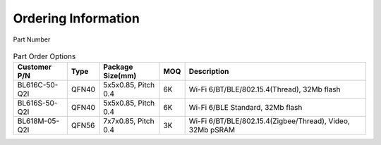 ===============================
Ordering Information
===============================

.. figure:: ../../picture/Partnumber.svg
   :align: center

   Part Number

.. table:: Part Order Options 

    +----------------+----------+----------------------+-------+---------------------------------------------------------------------------+
    |  Customer P/N  |  Type    | Package Size(mm)     | MOQ   | Description                                                               |
    +================+==========+======================+=======+===========================================================================+
    | BL616C-50-Q2I  | QFN40    | 5x5x0.85, Pitch 0.4  | 6K    | Wi-Fi 6/BT/BLE/802.15.4(Thread), 32Mb flash                               |
    +----------------+----------+----------------------+-------+---------------------------------------------------------------------------+
    | BL616S-50-Q2I  | QFN40    | 5x5x0.85, Pitch 0.4  | 6K    | Wi-Fi 6/BLE Standard, 32Mb flash                                          |
    +----------------+----------+----------------------+-------+---------------------------------------------------------------------------+
    | BL618M-05-Q2I  | QFN56    | 7x7x0.85, Pitch 0.4  | 3K    | Wi-Fi 6/BT/BLE/802.15.4(Zigbee/Thread), Video, 32Mb pSRAM                 |
    +----------------+----------+----------------------+-------+---------------------------------------------------------------------------+
